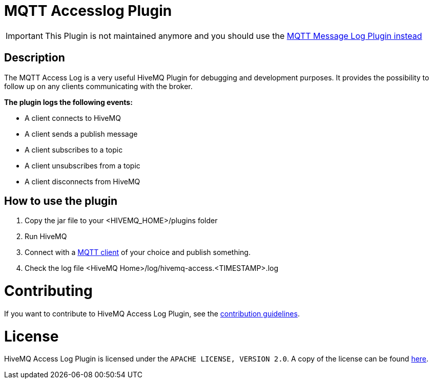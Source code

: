 :hivemq-plugin-docs-link: http://www.hivemq.com/docs/plugins/1.4.0/
:access-log-download-website: http://www.hivemq.com/plugin/mqtt-accesslog/
:hivemq-blog-tools: http://www.hivemq.com/overview-of-mqtt-client-tools/

= MQTT Accesslog Plugin

IMPORTANT: This Plugin is not maintained anymore and you should use the link:https://github.com/hivemq/mqtt-message-log[MQTT Message Log Plugin instead]

== Description

The MQTT Access Log is a very useful HiveMQ Plugin for debugging and development purposes. It provides the possibility to follow up on any clients communicating with the broker.

*The plugin logs the following events:*

* A client connects to HiveMQ
* A client sends a publish message
* A client subscribes to a topic
* A client unsubscribes from a topic
* A client disconnects from HiveMQ


== How to use the plugin

. Copy the jar file to your +<HIVEMQ_HOME>/plugins+ folder
. Run HiveMQ
. Connect with a {hivemq-blog-tools}[MQTT client] of your choice and publish something.
. Check the log file +<HiveMQ Home>/log/hivemq-access.<TIMESTAMP>.log+


= Contributing

If you want to contribute to HiveMQ Access Log Plugin, see the link:CONTRIBUTING.md[contribution guidelines].

= License

HiveMQ Access Log Plugin is licensed under the `APACHE LICENSE, VERSION 2.0`. A copy of the license can be found link:LICENSE.txt[here].


